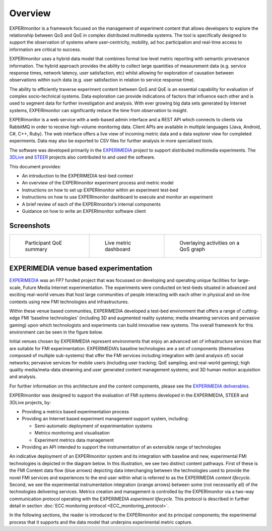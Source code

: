 Overview
========

EXPERImonitor is a framework focused on the management of experiment content that allows developers to explore the relationship between QoS and QoE in complex distributed multimedia systems. The tool is specifically designed to support the observation of systems where user-centricity, mobility, ad hoc participation and real-time access to information are critical to success. 

EXPERImonitor uses a hybrid data model that combines formal low level metric reporting with semantic provenance information. The hybrid approach provides the ability to collect large quantities of measurement data (e.g. service response times, network latency, user satisfaction, etc) whilst allowing for exploration of causation between observations within such data (e.g. user satisfaction in relation to service response time). 
 
The ability to efficiently traverse experiment content between QoS and QoE is an essential capability for evaluation of complex socio-technical systems.  Data exploration can provide indications of factors that influence each other and is used to segment data for further investigation and analysis. With ever growing big data sets generated by Internet systems, EXPERImonitor can significantly reduce the time from observation to insight.

EXPERImonitor is a web service with a web-based admin interface and a REST API which connects to clients via RabbitMQ in order to receive high-volume monitoring data.  Client APIs are available in multiple languages (Java, Android, C#, C++, Ruby). The web interface offers a live view of incoming metric data and a data explorer view for completed experiments. Data may also be exported to CSV files for further analysis in more specialised tools.

The software was developed primarily in the `EXPERIMEDIA`_ project to support distributed multimedia experiments. The `3DLive`_ and `STEER`_ projects also contributed to and used the software.

.. _EXPERIMEDIA: http://www.experimedia.eu
.. _3DLive: http://3dliveproject.eu/wp/
.. _STEER: http://fp7-steer.eu/

This document provides:

*   An introduction to the EXPERIMEDIA test-bed context

*   An overview of the EXPERImonitor experiment process and metric model

*   Instructions on how to set up EXPERImonitor within an experiment test-bed

*   Instructions on how to use EXPERImonitor dashboard to execute and monitor an experiment

*   A brief review of each of the EXPERImonitor’s internal components

*   Guidance on how to write an EXPERImonitor software client

Screenshots
------------

+----------------------------------------------+------------------------------------------------------+---------------------------------------------------+
| .. figure:: images/explorerQoEUsefulness.png | .. figure:: images/dashboard_sad_service_entity2.png | .. figure:: images/explorerQoSLiftResponseAll.png |
|    :width: 100 %                             |    :width: 100 %                                     |    :width: 100 %                                  |
|                                              |                                                      |                                                   |
|    Participant QoE summary                   |    Live metric dashboard                             |    Overlaying activities on a QoS graph           |
+----------------------------------------------+------------------------------------------------------+---------------------------------------------------+


EXPERIMEDIA venue based experimentation
---------------------------------------

`EXPERIMEDIA`_ was an FP7 funded project that was focussed on developing and operating unique facilities for large-scale, Future Media Internet experimentation. The experiments were conducted on test-beds situated in advanced and exciting real-world venues that host large communities of people interacting with each other in physical and on-line contexts using new FMI technologies and infrastructures.

.. image:: images/image3.png
   :align: center

Within these venue based communities, EXPERIMEDIA developed a test-bed environment that offers a range of cutting-edge FMI ‘baseline technologies’ (including 3D and augmented reality systems; media streaming services and pervasive gaming) upon which technologists and experiments can build innovative new systems. The overall framework for this environment can be seen in the figure below.

.. image:: images/image4.png
   :align: center

Initial venues chosen by EXPERIMEDIA represent environments that enjoy an advanced set of infrastructure services that are suitable for FMI experimentation. EXPERIMEDIA’s baseline technologies are a set of components (themselves composed of multiple sub-systems) that offer the FMI services including integration with (and analysis of) social networks; pervasive services for mobile users (including user tracking; QoE sampling; and real-world gaming); high quality media/meta-data streaming and user generated content management systems; and 3D human motion acquisition and analysis.

For further information on this architecture and the content components, please see the `EXPERIMEDIA deliverables`_.

.. _EXPERIMEDIA deliverables: http://www.experimedia.eu/deliverables

EXPERImonitor was designed to support the evaluation of FMI systems developed in the EXPERIMEDIA, STEER and 3DLive projects, by:

*   Providing a metrics based experimentation process

*   Providing an Internet based experiment management support system, including:

    *   Semi-automatic deployment of experimentation systems

    *   Metrics monitoring and visualisation

    *   Experiment metrics data management

*   Providing an API intended to support the instrumentation of an extensible range of technologies

An indicative deployment of an EXPERImonitor system and its integration with baseline and new, experimental FMI technologies is depicted in the diagram below. In this illustration, we see two distinct content pathways. First of these is the FMI Content data flow (blue arrows) depicting data interchanging between the technologies used to provide the novel FMI services and experiences to the end user within what is referred to as the EXPERIMEDIA *content lifecycle*. Second, we see the experimental instrumentation integration (orange arrows) between some (not necessarily all) of the technologies delivering services. Metrics creation and management is controlled by the EXPERImonitor via a two-way communication protocol operating with the EXPERIMEDIA *experiment lifecycle*. This protocol is described in further detail in section :doc:`ECC monitoring protocol <ECC_monitoring_protocol>`.

.. image:: images/image5.png
   :align: center

In the following sections, the reader is introduced to the EXPERImonitor and its principal components; the experimental process that it supports and the data model that underpins experimental metric capture.
